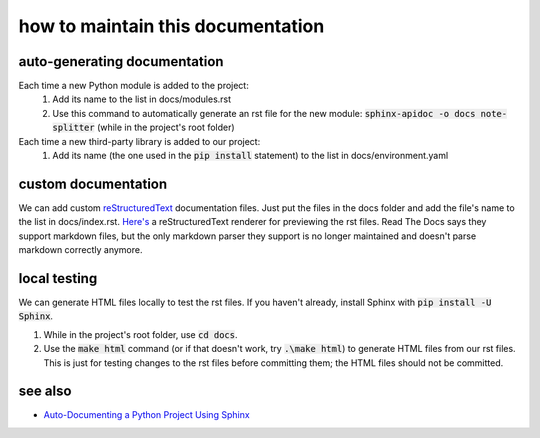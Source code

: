 ==================================
how to maintain this documentation
==================================

auto-generating documentation
-----------------------------
Each time a new Python module is added to the project:
 1. Add its name to the list in docs/modules.rst
 2. Use this command to automatically generate an rst file for the new module: :code:`sphinx-apidoc -o docs note-splitter` (while in the project's root folder)

Each time a new third-party library is added to our project:
 1. Add its name (the one used in the :code:`pip install` statement) to the list in docs/environment.yaml

custom documentation
--------------------
We can add custom `reStructuredText <https://www.sphinx-doc.org/en/master/usage/restructuredtext/basics.html>`_ documentation files. Just put the files in the docs folder and add the file's name to the list in docs/index.rst. `Here's <http://rst.ninjs.org/#>`_ a reStructuredText renderer for previewing the rst files. Read The Docs says they support markdown files, but the only markdown parser they support is no longer maintained and doesn't parse markdown correctly anymore.

local testing
-------------
We can generate HTML files locally to test the rst files. If you haven't already, install Sphinx with :code:`pip install -U Sphinx`.

1. While in the project's root folder, use :code:`cd docs`.
2. Use the :code:`make html` command (or if that doesn't work, try :code:`.\make html`) to generate HTML files from our rst files. This is just for testing changes to the rst files before committing them; the HTML files should not be committed.

see also
--------
* `Auto-Documenting a Python Project Using Sphinx <https://betterprogramming.pub/auto-documenting-a-python-project-using-sphinx-8878f9ddc6e9>`_

